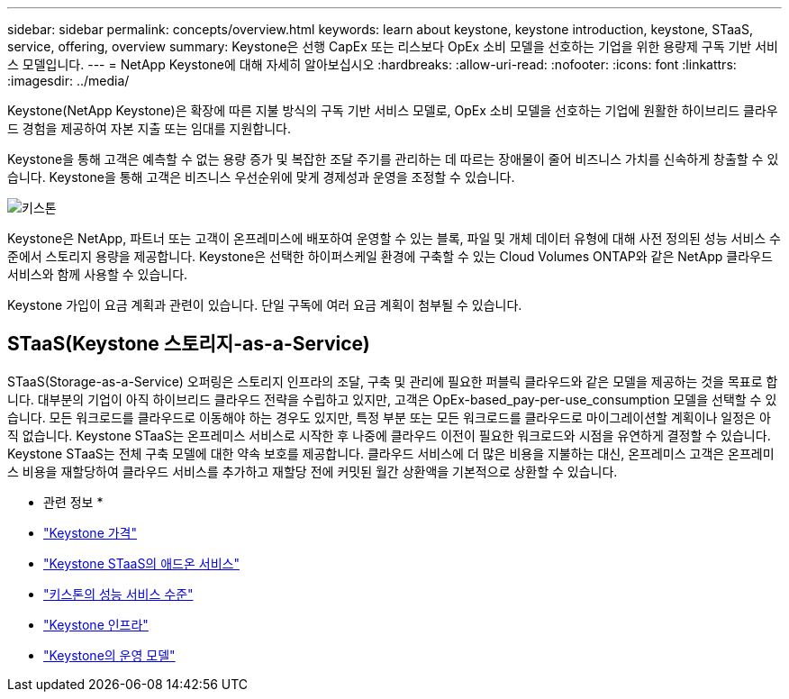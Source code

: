 ---
sidebar: sidebar 
permalink: concepts/overview.html 
keywords: learn about keystone, keystone introduction, keystone, STaaS, service, offering, overview 
summary: Keystone은 선행 CapEx 또는 리스보다 OpEx 소비 모델을 선호하는 기업을 위한 용량제 구독 기반 서비스 모델입니다. 
---
= NetApp Keystone에 대해 자세히 알아보십시오
:hardbreaks:
:allow-uri-read: 
:nofooter: 
:icons: font
:linkattrs: 
:imagesdir: ../media/


[role="lead"]
Keystone(NetApp Keystone)은 확장에 따른 지불 방식의 구독 기반 서비스 모델로, OpEx 소비 모델을 선호하는 기업에 원활한 하이브리드 클라우드 경험을 제공하여 자본 지출 또는 임대를 지원합니다.

Keystone을 통해 고객은 예측할 수 없는 용량 증가 및 복잡한 조달 주기를 관리하는 데 따르는 장애물이 줄어 비즈니스 가치를 신속하게 창출할 수 있습니다. Keystone을 통해 고객은 비즈니스 우선순위에 맞게 경제성과 운영을 조정할 수 있습니다.

image:nkfsosm_image2.png["키스톤"]

Keystone은 NetApp, 파트너 또는 고객이 온프레미스에 배포하여 운영할 수 있는 블록, 파일 및 개체 데이터 유형에 대해 사전 정의된 성능 서비스 수준에서 스토리지 용량을 제공합니다. Keystone은 선택한 하이퍼스케일 환경에 구축할 수 있는 Cloud Volumes ONTAP와 같은 NetApp 클라우드 서비스와 함께 사용할 수 있습니다.

Keystone 가입이 요금 계획과 관련이 있습니다. 단일 구독에 여러 요금 계획이 첨부될 수 있습니다.



== STaaS(Keystone 스토리지-as-a-Service)

STaaS(Storage-as-a-Service) 오퍼링은 스토리지 인프라의 조달, 구축 및 관리에 필요한 퍼블릭 클라우드와 같은 모델을 제공하는 것을 목표로 합니다. 대부분의 기업이 아직 하이브리드 클라우드 전략을 수립하고 있지만, 고객은 OpEx-based_pay-per-use_consumption 모델을 선택할 수 있습니다. 모든 워크로드를 클라우드로 이동해야 하는 경우도 있지만, 특정 부분 또는 모든 워크로드를 클라우드로 마이그레이션할 계획이나 일정은 아직 없습니다. Keystone STaaS는 온프레미스 서비스로 시작한 후 나중에 클라우드 이전이 필요한 워크로드와 시점을 유연하게 결정할 수 있습니다. Keystone STaaS는 전체 구축 모델에 대한 약속 보호를 제공합니다. 클라우드 서비스에 더 많은 비용을 지불하는 대신, 온프레미스 고객은 온프레미스 비용을 재할당하여 클라우드 서비스를 추가하고 재할당 전에 커밋된 월간 상환액을 기본적으로 상환할 수 있습니다.

* 관련 정보 *

* link:../concepts/pricing.html["Keystone 가격"]
* link:../concepts/add-on.html["Keystone STaaS의 애드온 서비스"]
* link:../concepts/service-levels.html["키스톤의 성능 서비스 수준"]
* link:../concepts/infra.html["Keystone 인프라"]
* link:../concepts/operational-models.html["Keystone의 운영 모델"]

